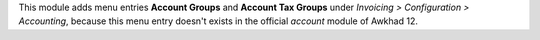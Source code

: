 This module adds menu entries **Account Groups** and **Account Tax Groups** under *Invoicing > Configuration > Accounting*,
because this menu entry doesn't exists in the official *account* module of Awkhad 12.
